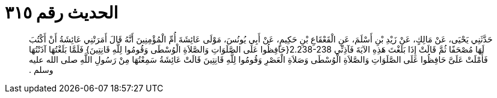 
= الحديث رقم ٣١٥

[quote.hadith]
حَدَّثَنِي يَحْيَى، عَنْ مَالِكٍ، عَنْ زَيْدِ بْنِ أَسْلَمَ، عَنِ الْقَعْقَاعِ بْنِ حَكِيمٍ، عَنْ أَبِي يُونُسَ، مَوْلَى عَائِشَةَ أُمِّ الْمُؤْمِنِينَ أَنَّهُ قَالَ أَمَرَتْنِي عَائِشَةُ أَنْ أَكْتُبَ لَهَا مُصْحَفًا ثُمَّ قَالَتْ إِذَا بَلَغْتَ هَذِهِ الآيَةَ فَآذِنِّي ‏2.238-238{‏حَافِظُوا عَلَى الصَّلَوَاتِ وَالصَّلاَةِ الْوُسْطَى وَقُومُوا لِلَّهِ قَانِتِينَ‏}‏ فَلَمَّا بَلَغْتُهَا آذَنْتُهَا فَأَمْلَتْ عَلَىَّ حَافِظُوا عَلَى الصَّلَوَاتِ وَالصَّلاَةِ الْوُسْطَى وَصَلاَةِ الْعَصْرِ وَقُومُوا لِلَّهِ قَانِتِينَ قَالَتْ عَائِشَةُ سَمِعْتُهَا مِنْ رَسُولِ اللَّهِ صلى الله عليه وسلم ‏.‏